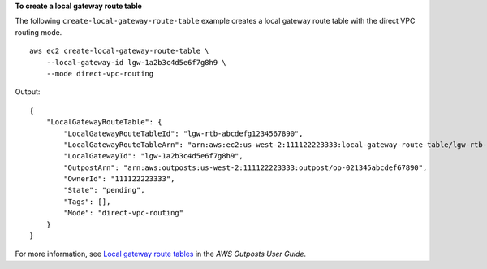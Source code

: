 **To create a local gateway route table**

The following ``create-local-gateway-route-table`` example creates a local gateway route table with the direct VPC routing mode. ::

    aws ec2 create-local-gateway-route-table \
        --local-gateway-id lgw-1a2b3c4d5e6f7g8h9 \
        --mode direct-vpc-routing

Output::

    {
        "LocalGatewayRouteTable": {
            "LocalGatewayRouteTableId": "lgw-rtb-abcdefg1234567890",
            "LocalGatewayRouteTableArn": "arn:aws:ec2:us-west-2:111122223333:local-gateway-route-table/lgw-rtb-abcdefg1234567890",
            "LocalGatewayId": "lgw-1a2b3c4d5e6f7g8h9",
            "OutpostArn": "arn:aws:outposts:us-west-2:111122223333:outpost/op-021345abcdef67890",
            "OwnerId": "111122223333",
            "State": "pending",
            "Tags": [],
            "Mode": "direct-vpc-routing"
        }
    }

For more information, see `Local gateway route tables <https://docs.aws.amazon.com/outposts/latest/userguide/routing.html>`__ in the *AWS Outposts User Guide*.
